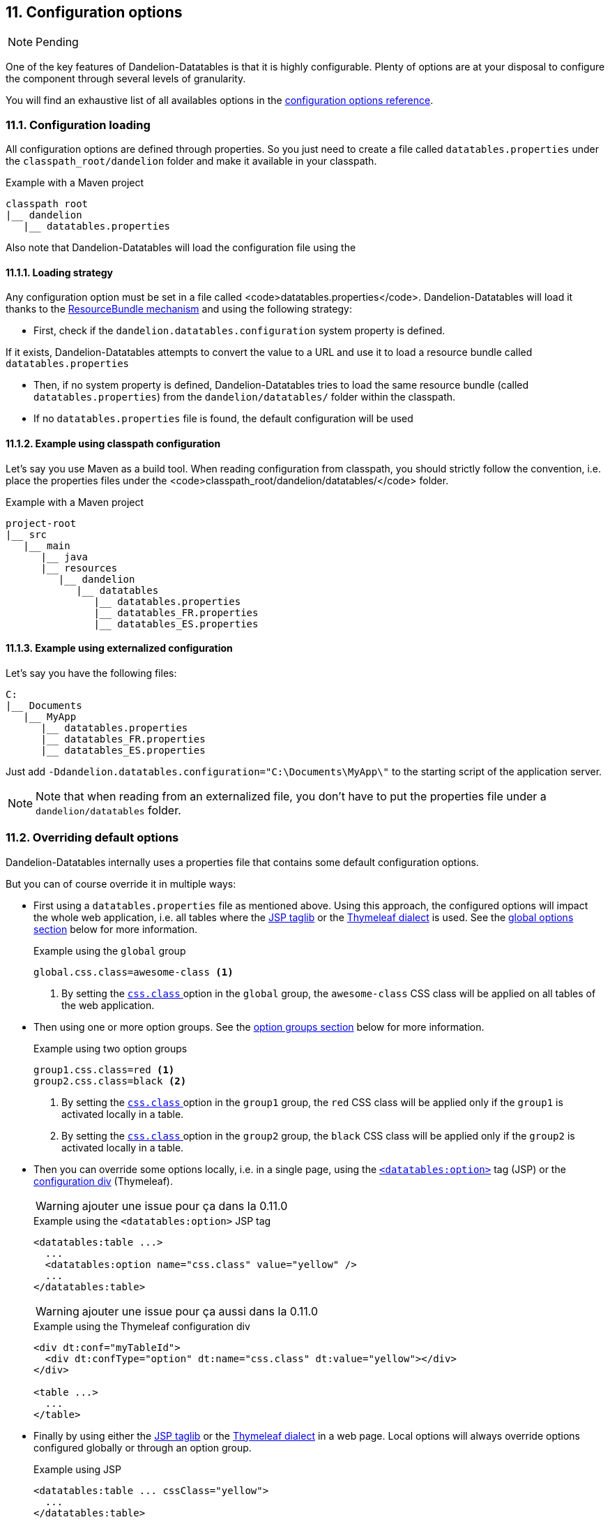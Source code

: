 == 11. Configuration options

NOTE: Pending

One of the key features of Dandelion-Datatables is that it is highly configurable. Plenty of options are at your disposal to configure the component through several levels of granularity.

You will find an exhaustive list of all availables options in the <<_appendix_c_configuration_options_reference, configuration options reference>>.

=== 11.1. Configuration loading

All configuration options are defined through properties. So you just need to create a file called `datatables.properties` under the `classpath_root/dandelion` folder and make it available in your classpath.

.Example with a Maven project
[source]
----
classpath root
|__ dandelion
   |__ datatables.properties
----

Also note that Dandelion-Datatables will load the configuration file using the 

==== 11.1.1. Loading strategy

Any configuration option must be set in a file called <code>datatables.properties</code>. Dandelion-Datatables will load it thanks to the http://docs.oracle.com/javase/6/docs/api/java/util/ResourceBundle.html[ResourceBundle mechanism] and using the following strategy:

* First, check if the `dandelion.datatables.configuration` system property is defined.

If it exists, Dandelion-Datatables attempts to convert the value to a URL and use it to load a resource bundle called `datatables.properties`

* Then, if no system property is defined, Dandelion-Datatables tries to load the same resource bundle (called `datatables.properties`) from the `dandelion/datatables/` folder within the classpath.

* If no `datatables.properties` file is found, the default configuration will be used

==== 11.1.2. Example using classpath configuration

Let's say you use Maven as a build tool. When reading configuration from classpath, you should strictly follow the convention, i.e. place the properties files under the <code>classpath_root/dandelion/datatables/</code> folder.

.Example with a Maven project
[source, xml]
----
project-root
|__ src
   |__ main
      |__ java
      |__ resources
         |__ dandelion
            |__ datatables 
               |__ datatables.properties
               |__ datatables_FR.properties
               |__ datatables_ES.properties
----

==== 11.1.3. Example using externalized configuration

Let's say you have the following files:

[source, xml]
----
C:
|__ Documents
   |__ MyApp
      |__ datatables.properties
      |__ datatables_FR.properties
      |__ datatables_ES.properties
----

Just add `-Ddandelion.datatables.configuration="C:\Documents\MyApp\"` to the starting script of the application server.

NOTE: Note that when reading from an externalized file, you don't have to put the properties file under a `dandelion/datatables` folder.

=== 11.2. Overriding default options

Dandelion-Datatables internally uses a properties file that contains some default configuration options.

But you can of course override it in multiple ways:
   
* First using a `datatables.properties` file as mentioned above. Using this approach, the configured options will impact the whole web application, i.e. all tables where the <<_appendix_a_jsp_taglib_reference, JSP taglib>> or the <<_appendix_b_thymeleaf_dialect_reference, Thymeleaf dialect>> is used. See the <<_11_3_using_global_options, global options section>> below for more information.

+
.Example using the `global` group
[source]
----
global.css.class=awesome-class <1>
----
<1> By setting the <<opt-css.class, `css.class` >> option in the `global` group, the `awesome-class` CSS class will be applied on all tables of the web application.

* Then using one or more option groups. See the <<_11_4_using_option_groups, option groups section>> below for more information.

+
.Example using two option groups
[source]
----
group1.css.class=red <1>
group2.css.class=black <2>
----
<1> By setting the <<opt-css.class, `css.class` >> option in the `group1` group, the `red` CSS class will be applied only if the `group1` is activated locally in a table.
<2> By setting the <<opt-css.class, `css.class` >> option in the `group2` group, the `black` CSS class will be applied only if the `group2` is activated locally in a table.

* Then you can override some options locally, i.e. in a single page, using the <<_a_4_code_datatables_option_code_tag, `<datatables:option>`>> tag (JSP) or the <<_7_6_configuration_div_thymeleaf_only, configuration div>> (Thymeleaf).

+
WARNING: ajouter une issue pour ça dans la 0.11.0

+
.Example using the `<datatables:option>` JSP tag
[source, xml]
----
<datatables:table ...>
  ...
  <datatables:option name="css.class" value="yellow" />
  ...
</datatables:table>
----

+
WARNING: ajouter une issue pour ça aussi dans la 0.11.0

+
.Example using the Thymeleaf configuration div
[source, html]
----
<div dt:conf="myTableId">
  <div dt:confType="option" dt:name="css.class" dt:value="yellow"></div>
</div>
      
<table ...>
  ...
</table>
----

* Finally by using either the <<_appendix_a_jsp_taglib_reference, JSP taglib>> or the <<_appendix_b_thymeleaf_dialect_reference, Thymeleaf dialect>> in a web page. Local options will always override options configured globally or through an option group.

+
.Example using JSP
[source, xml]
----
<datatables:table ... cssClass="yellow">
  ...
</datatables:table>
----

+
.Example using Thymeleaf
[source, html]
----
<table ... class="yellow">
  ...
</table>
----

=== 11.3. Using global options

With all possible configuration options and the ton of available JSP/Thymeleaf tags/attributes, your pages can become messy. Fortunately, all attributes available in the <<_a_1_code_datatables_table_code_tag, `<datatables:table>`>> tag (JSP) and in the <<__code_table_code_attributes, `<table>`>> tag (Thymeleaf) can be configured through options in the `datatables.properties` file.

But it is worth noting that all options defined in the configuration file will impact the whole web application, i.e. all tables where the <<_appendix_a_jsp_taglib_reference, JSP taglib>> or the <<_appendix_b_thymeleaf_dialect_reference, Thymeleaf dialect>> is used.

See the <<appendix-c-configuration-options-reference,configuration options reference>> for an exhaustive list of all available options.

[discrete]
==== Example: applying a theme globally

Assume you would like to apply the Bootstrap2 (LIEN SECTION STYLING) theme everywhere in your application, i.e. in all tables of the application.

In a single table, you would have done as follows:

.With the JSP taglib
[source, xml]
----
<datatables:table ... theme="bootstrap2" cssClass="table table-striped table-bordered table-condensed">
  ...
</datatables:table>
----

.With the Thymeleaf dialect
[source, html]
----
<table ... dt:theme="bootstrap2" class="table table-striped table-bordered table-condensed">
  ...
</table>
----

To apply it globally, just fill the _datatables.properties_ file with the following configuration:

 global.css.class=table table-striped table-bordered table-condensed
 global.css.theme=bootstrap2

And that's all! This way, the Bootstrap 2 (LIEN STYLING) theme will be applied on all tables in your application.

=== 11.4. Using option groups

TIP: Pending. Parler du fait que "global" est un groupe qui existe par defaut et avec un nom réservé.

You may have noticed in the previous section that all configuration options were prefixed with `global.`. 

`global` is actually a reserved group name, i.e. a group that It actually means that all configurations belong to the <code>global</code> group. This group contain the configurations that will be applied on all tables in your application.

==== 11.4.1. Creating option groups

The option groups have been introduced in the v0.9.0. It allows you to create groups of configuration that you can apply locally, i.e. on a particular table.

Note that any group you create will extend the <code>global</code> one, which himself extends the global group declared in the <i>datatables-default.properties</i> file, which is included in the JAR.

Once again, nothing beats a nice drawing...

image::configuration-groups.png[]

In the above example, the configuration set up in the <i>datatables.properties</i> file will result in 3 groups:

* *global*: this one is used everywhere in your application, if no specific group is explicitely activated
* *group1* and *group2*: those ones won't be used unless one of them is activated locally. Read the next section to see how.

==== 11.4.2. Activating an option group

This is quite simple. Just use the <<jsp-table-confGroup, `confGroup`>> (JSP) or <<tml-table-confGroup, `dt:confGroup`>> (Thymeleaf) table attributes and set the group name as a value.

[discrete]
===== Using JSP

[source, xml]
----
<datatables:table id="myTableId" data="${persons}" confGroup="group1">
  ...
</datatables:table>
----

[discrete]
===== Using Thymeleaf

[source, xml]
----
<table id="myTableId" dt:table="true" dt:confGroup="group1">
  ...
</table>
----

WARNING: You can only activate one group at a time.

